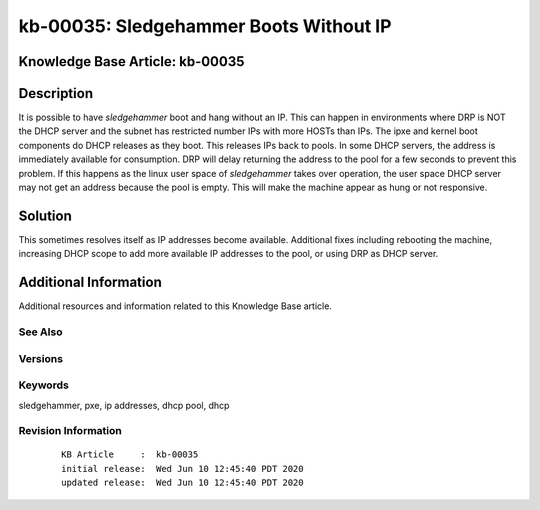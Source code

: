 .. Copyright (c) 2020 RackN Inc.
.. Licensed under the Apache License, Version 2.0 (the "License");
.. Digital Rebar Provision documentation under Digital Rebar master license

.. REFERENCE kb-00000 for an example and information on how to use this template.
.. If you make EDITS - ensure you update footer release date information.


.. _rs_kb_00035:

kb-00035: Sledgehammer Boots Without IP
~~~~~~~~~~~~~~~~~~~~~~~~~~~~~~~~~~~~~~~

.. _rs_sledgehammer_no_ip:

Knowledge Base Article: kb-00035
--------------------------------


Description
-----------

It is possible to have *sledgehammer* boot and hang without an IP. This can happen in environments where DRP is NOT the DHCP server and the subnet has
restricted number IPs with more HOSTs than IPs.  The ipxe and kernel boot components do DHCP releases as they boot.  This releases IPs back to pools.
In some DHCP servers, the address is immediately available for consumption.  DRP will delay returning the address to the pool for a few seconds to
prevent this problem.  If this happens as the linux user space of *sledgehammer* takes over operation, the user space DHCP server may not get an address
because the pool is empty.  This will make the machine appear as hung or not responsive.

Solution
--------


This sometimes resolves itself as IP addresses become available.  Additional fixes including rebooting the machine, increasing DHCP scope to add more
available IP addresses to the pool, or using DRP as DHCP server.


Additional Information
----------------------

Additional resources and information related to this Knowledge Base article.


See Also
========


Versions
========


Keywords
========

sledgehammer, pxe, ip addresses, dhcp pool, dhcp


Revision Information
====================
  ::

    KB Article     :  kb-00035
    initial release:  Wed Jun 10 12:45:40 PDT 2020
    updated release:  Wed Jun 10 12:45:40 PDT 2020

